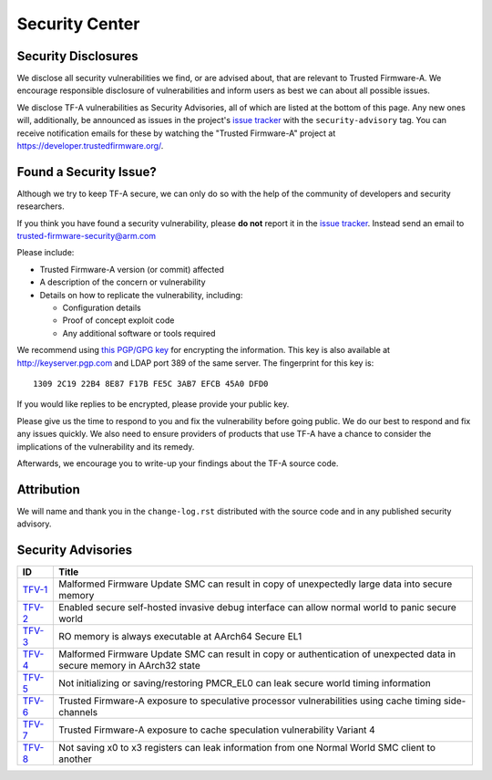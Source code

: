 Security Center
===============

Security Disclosures
--------------------

We disclose all security vulnerabilities we find, or are advised about, that are
relevant to Trusted Firmware-A. We encourage responsible disclosure of
vulnerabilities and inform users as best we can about all possible issues.

We disclose TF-A vulnerabilities as Security Advisories, all of which are listed
at the bottom of this page. Any new ones will, additionally, be announced as
issues in the project's `issue tracker`_ with the ``security-advisory`` tag. You
can receive notification emails for these by watching the "Trusted Firmware-A"
project at https://developer.trustedfirmware.org/.

Found a Security Issue?
-----------------------

Although we try to keep TF-A secure, we can only do so with the help of the
community of developers and security researchers.

If you think you have found a security vulnerability, please **do not** report it
in the `issue tracker`_. Instead send an email to
trusted-firmware-security@arm.com

Please include:

* Trusted Firmware-A version (or commit) affected

* A description of the concern or vulnerability

* Details on how to replicate the vulnerability, including:

  - Configuration details

  - Proof of concept exploit code

  - Any additional software or tools required

We recommend using `this PGP/GPG key`_ for encrypting the information. This key
is also available at http://keyserver.pgp.com and LDAP port 389 of the same
server. The fingerprint for this key is:

::

    1309 2C19 22B4 8E87 F17B FE5C 3AB7 EFCB 45A0 DFD0

If you would like replies to be encrypted, please provide your public key.

Please give us the time to respond to you and fix the vulnerability before going
public. We do our best to respond and fix any issues quickly. We also need to
ensure providers of products that use TF-A have a chance to consider the
implications of the vulnerability and its remedy.

Afterwards, we encourage you to write-up your findings about the TF-A source
code.

Attribution
-----------

We will name and thank you in the ``change-log.rst`` distributed with the source
code and in any published security advisory.

Security Advisories
-------------------

+-----------+------------------------------------------------------------------+
| ID        | Title                                                            |
+===========+==================================================================+
| `TFV-1`_  | Malformed Firmware Update SMC can result in copy of unexpectedly |
|           | large data into secure memory                                    |
+-----------+------------------------------------------------------------------+
| `TFV-2`_  | Enabled secure self-hosted invasive debug interface can allow    |
|           | normal world to panic secure world                               |
+-----------+------------------------------------------------------------------+
| `TFV-3`_  | RO memory is always executable at AArch64 Secure EL1             |
+-----------+------------------------------------------------------------------+
| `TFV-4`_  | Malformed Firmware Update SMC can result in copy or              |
|           | authentication of unexpected data in secure memory in AArch32    |
|           | state                                                            |
+-----------+------------------------------------------------------------------+
| `TFV-5`_  | Not initializing or saving/restoring PMCR_EL0 can leak secure    |
|           | world timing information                                         |
+-----------+------------------------------------------------------------------+
| `TFV-6`_  | Trusted Firmware-A exposure to speculative processor             |
|           | vulnerabilities using cache timing side-channels                 |
+-----------+------------------------------------------------------------------+
| `TFV-7`_  | Trusted Firmware-A exposure to cache speculation vulnerability   |
|           | Variant 4                                                        |
+-----------+------------------------------------------------------------------+
| `TFV-8`_  | Not saving x0 to x3 registers can leak information from one      |
|           | Normal World SMC client to another                               |
+-----------+------------------------------------------------------------------+

.. _issue tracker: https://developer.trustedfirmware.org/project/board/1/
.. _this PGP/GPG key: security-reporting.asc
.. _TFV-1: ./security_advisories/security-advisory-tfv-1.rst
.. _TFV-2: ./security_advisories/security-advisory-tfv-2.rst
.. _TFV-3: ./security_advisories/security-advisory-tfv-3.rst
.. _TFV-4: ./security_advisories/security-advisory-tfv-4.rst
.. _TFV-5: ./security_advisories/security-advisory-tfv-5.rst
.. _TFV-6: ./security_advisories/security-advisory-tfv-6.rst
.. _TFV-7: ./security_advisories/security-advisory-tfv-7.rst
.. _TFV-8: ./security_advisories/security-advisory-tfv-8.rst
